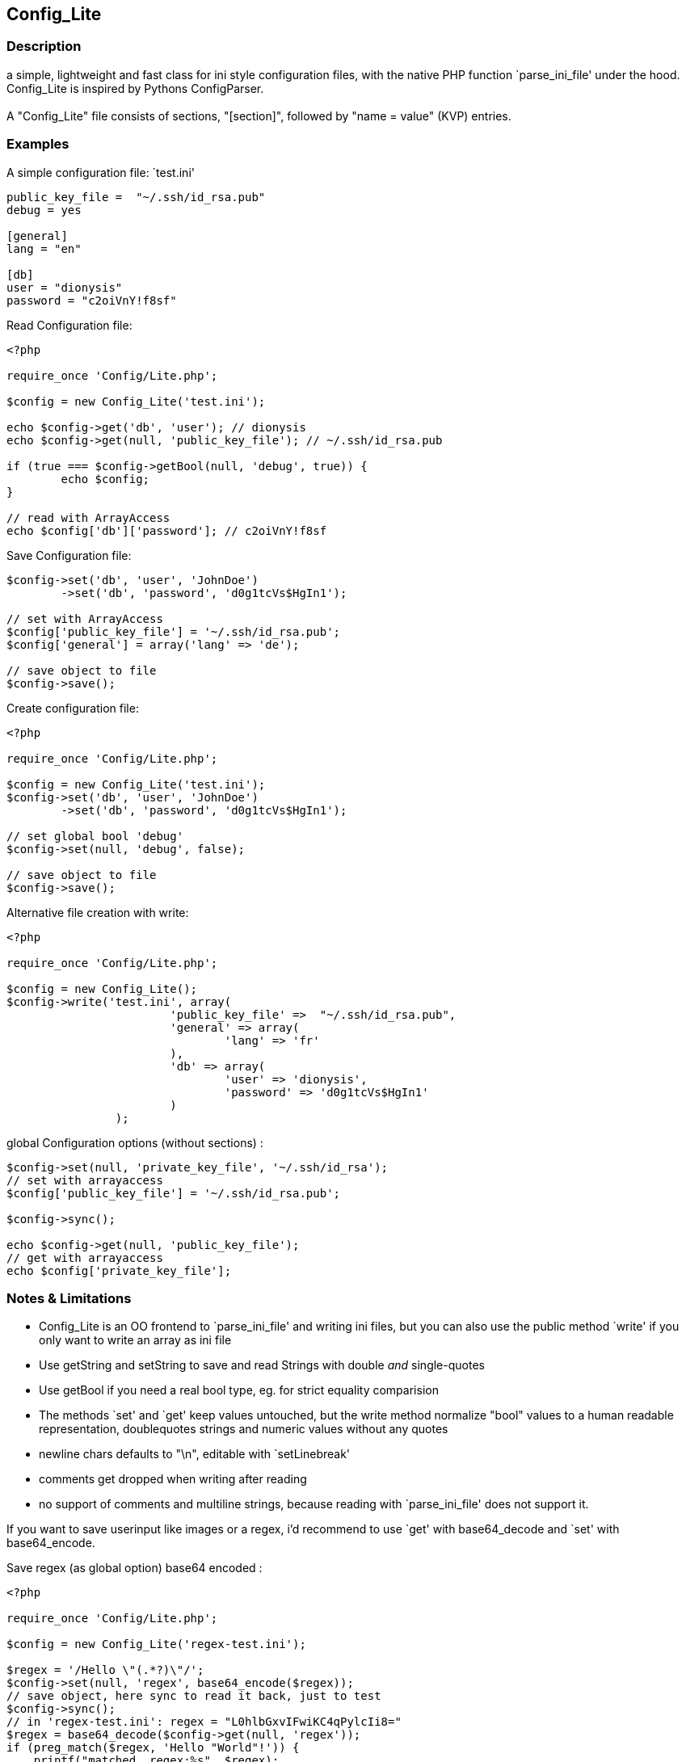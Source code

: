 == Config_Lite

=== Description

a simple, lightweight and fast class for ini style configuration files, 
with the native PHP function `parse_ini_file' under the hood.
 +
Config_Lite is inspired by Pythons ConfigParser. +
 +
A "Config_Lite" file consists of sections, "[section]", 
followed by "name = value" (KVP) entries.


=== Examples

.A simple configuration file: `test.ini'
----------

public_key_file =  "~/.ssh/id_rsa.pub"
debug = yes

[general]
lang = "en"

[db]
user = "dionysis"
password = "c2oiVnY!f8sf"

----------

.Read Configuration file:
----------
<?php

require_once 'Config/Lite.php';

$config = new Config_Lite('test.ini');

echo $config->get('db', 'user'); // dionysis
echo $config->get(null, 'public_key_file'); // ~/.ssh/id_rsa.pub

if (true === $config->getBool(null, 'debug', true)) {
	echo $config;
}

// read with ArrayAccess
echo $config['db']['password']; // c2oiVnY!f8sf

----------



.Save Configuration file:
----------
$config->set('db', 'user', 'JohnDoe')
	->set('db', 'password', 'd0g1tcVs$HgIn1');

// set with ArrayAccess
$config['public_key_file'] = '~/.ssh/id_rsa.pub';
$config['general'] = array('lang' => 'de');

// save object to file
$config->save();
----------


.Create configuration file:
----------
<?php

require_once 'Config/Lite.php';

$config = new Config_Lite('test.ini');
$config->set('db', 'user', 'JohnDoe')
	->set('db', 'password', 'd0g1tcVs$HgIn1');

// set global bool 'debug' 
$config->set(null, 'debug', false);

// save object to file
$config->save();
----------


.Alternative file creation with write:
----------
<?php

require_once 'Config/Lite.php';

$config = new Config_Lite();
$config->write('test.ini', array(
			'public_key_file' =>  "~/.ssh/id_rsa.pub",
			'general' => array(
				'lang' => 'fr'
			),
			'db' => array(
				'user' => 'dionysis',
				'password' => 'd0g1tcVs$HgIn1'
			)
		);

----------


.global Configuration options (without sections) :
----------
$config->set(null, 'private_key_file', '~/.ssh/id_rsa');
// set with arrayaccess
$config['public_key_file'] = '~/.ssh/id_rsa.pub';

$config->sync();

echo $config->get(null, 'public_key_file');
// get with arrayaccess
echo $config['private_key_file'];
----------

=== Notes & Limitations

* Config_Lite is an OO frontend to `parse_ini_file' and writing ini files, 
but you can also use the public method `write' if you only want to write an array as ini file 
* Use getString and setString to save and read Strings with double _and_ single-quotes 
* Use getBool if you need a real bool type, eg. for strict equality comparision 
* The methods `set' and `get' keep values untouched, but the write method 
normalize "bool" values to a human readable representation, 
doublequotes strings and numeric values without any quotes 
* newline chars defaults to "\n", editable with `setLinebreak' 
* comments get dropped when writing after reading  
* no support of comments and multiline strings, because reading with `parse_ini_file' does not support it. 

If you want to save userinput like images or a regex, i'd recommend to use `get' with base64_decode and `set' with base64_encode. +

.Save regex (as global option) base64 encoded :
----------
<?php

require_once 'Config/Lite.php';

$config = new Config_Lite('regex-test.ini');

$regex = '/Hello \"(.*?)\"/';
$config->set(null, 'regex', base64_encode($regex));
// save object, here sync to read it back, just to test
$config->sync();
// in 'regex-test.ini': regex = "L0hlbGxvIFwiKC4qPylcIi8="
$regex = base64_decode($config->get(null, 'regex'));
if (preg_match($regex, 'Hello "World"!')) {
    printf("matched. regex:%s", $regex);
} else {
    printf("no match found. regex:%s", $regex);
}
----------

=== IDEAS

* signal/slot or hook to set and read comments or multiline strings 
  with injected parser and writefunctions


=== Contributing

Patches are Welcome! +
Create an Issue with a Link to your forked branch.

https://github.com/pce/config_lite +
http://pear.php.net/pepr/pepr-proposal-show.php?id=645
